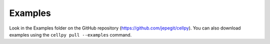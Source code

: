 ========
Examples
========

Look in the Examples folder on the GitHub repository
(https://github.com/jepegit/cellpy).
You can also download examples using the ``cellpy pull --examples`` command.
